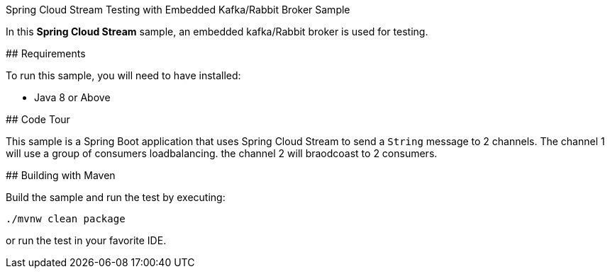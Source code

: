 Spring Cloud Stream Testing with Embedded Kafka/Rabbit Broker Sample
==============================================================

In this *Spring Cloud Stream* sample, an embedded kafka/Rabbit broker is used for testing.

## Requirements

To run this sample, you will need to have installed:

* Java 8 or Above

## Code Tour

This sample is a Spring Boot application that uses Spring Cloud Stream to send a `String` message to 2 channels.
The channel 1 will use a group of consumers loadbalancing.
the channel 2 will braodcoast to 2 consumers.

## Building with Maven

Build the sample and run the test by executing:

`./mvnw clean package`

or run the test in your favorite IDE.

